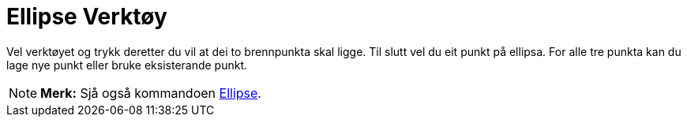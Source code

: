 = Ellipse Verktøy
:page-en: tools/Ellipse
ifdef::env-github[:imagesdir: /nn/modules/ROOT/assets/images]

Vel verktøyet og trykk deretter du vil at dei to brennpunkta skal ligge. Til slutt vel du eit punkt på ellipsa. For alle
tre punkta kan du lage nye punkt eller bruke eksisterande punkt.

[NOTE]
====

*Merk:* Sjå også kommandoen xref:/commands/Ellipse.adoc[Ellipse].

====
